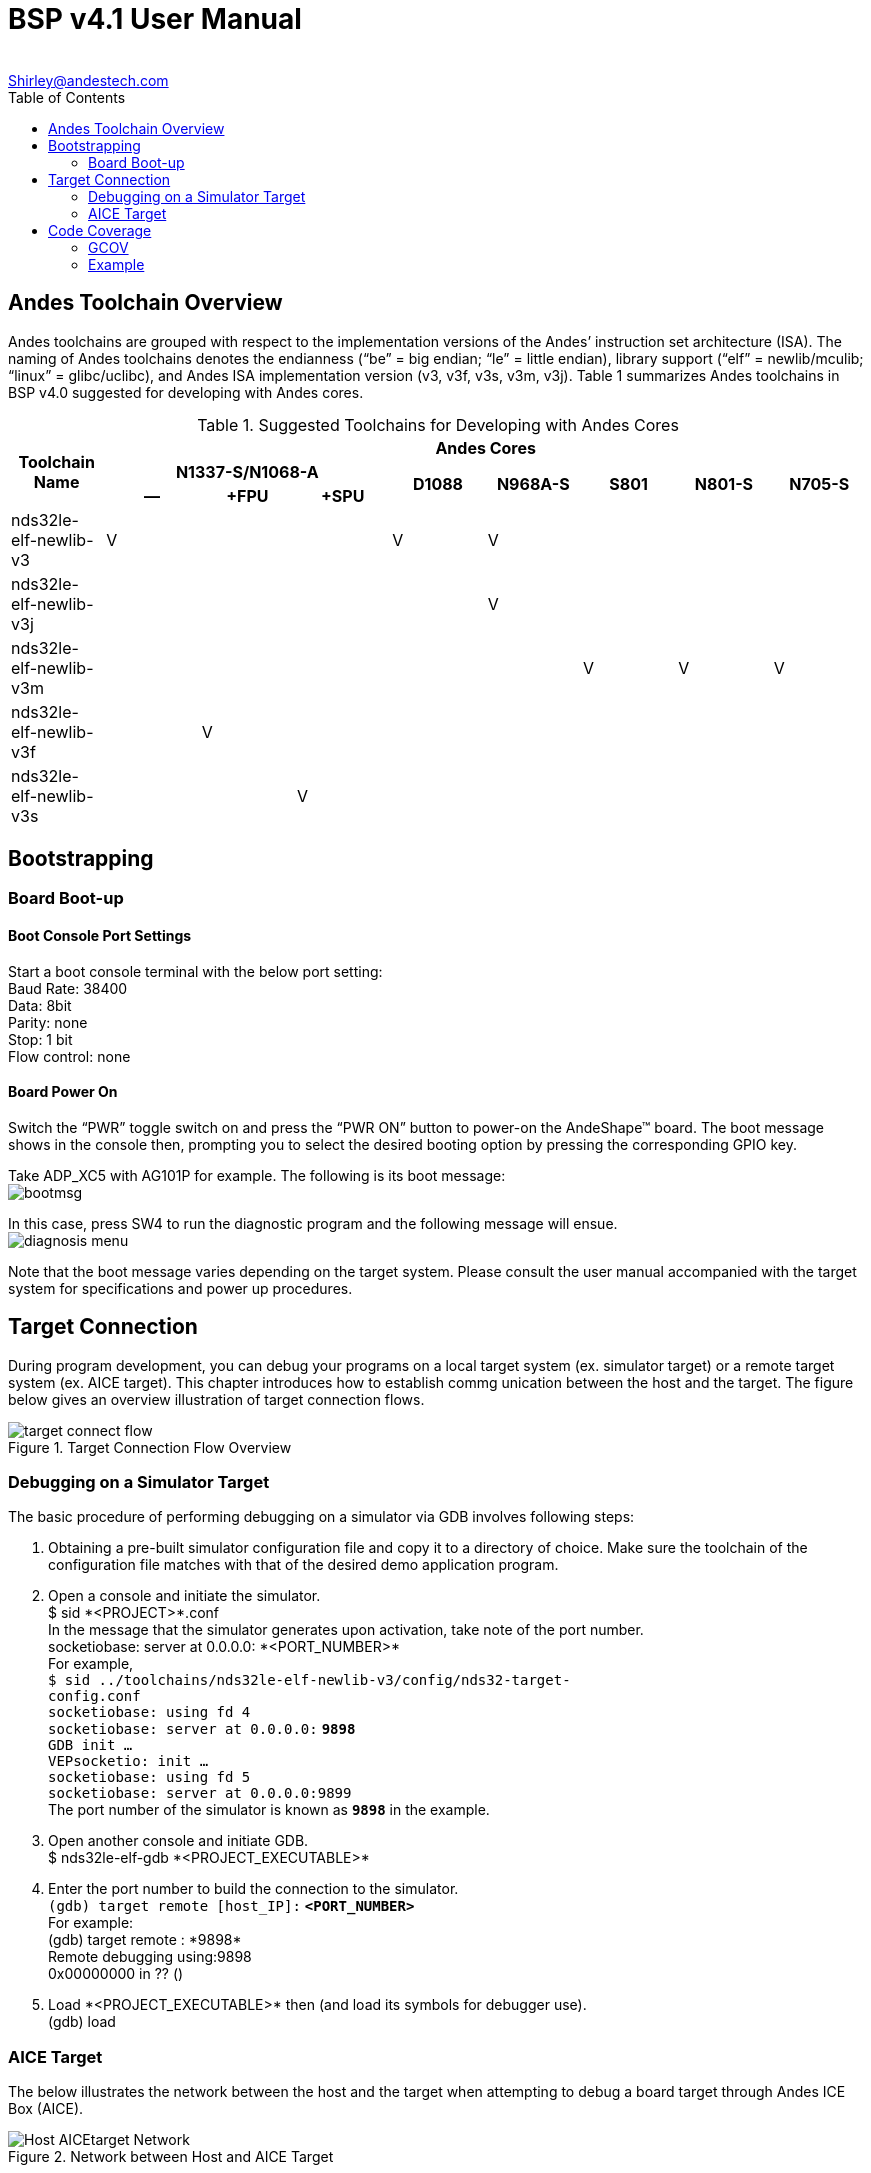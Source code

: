 = BSP v4.1 User Manual
:toc:
:toc-placement: manual
:Author: 
:Email: Shirley@andestech.com
:Date: 2015/9/18
:Revision: 0.5
:docinfo:
:docyear: {sys: date +%Y}
:copyright: 2014-{docyear}
:ndsdoc: BSP_v4.1_User_Manual

////////////////////
[revhistory]
|============
|NUMBER |DATE     |NAME | DESCRIPTION
| 1.0   |2014/2/1 | SL
| [line-through]#. Added <<Chapter2, Chapter 2>>#
[line-through]#. Added revision history#
|0.5   |2015/1/1 |SL
| [line-through]#* Test1
* Test2#
|============
////////////////////

== Andes Toolchain Overview
Andes toolchains are grouped with respect to the implementation versions of the Andes’ instruction set architecture (ISA). The naming of Andes toolchains denotes the endianness (“be” = big endian; “le” = little endian), library support (“elf” = newlib/mculib; “linux” = glibc/uclibc), and Andes ISA implementation version (v3, v3f, v3s, v3m, v3j). Table 1 summarizes Andes toolchains in BSP v4.0 suggested for developing with Andes cores.

.Suggested Toolchains for Developing with Andes Cores
|====================
.3+^.^h|Toolchain Name  8+^h|Andes Cores 
3+^h|N1337-S/N1068-A .2+^.^h|D1088  .2+^.^h|N968A-S .2+^.^h|S801  .2+^.^h|N801-S  .2+^.^h|N705-S   
^h|--  ^h|+FPU  ^h|+SPU
|nds32le-elf-newlib-v3   ^|V  |  |  ^|V  ^|V  | | |
|nds32le-elf-newlib-v3j  |  |  |  |  ^|V  |  |  |  
|nds32le-elf-newlib-v3m  |  |  |  |  |  ^|V   ^|V   ^|V
|nds32le-elf-newlib-v3f  |  ^|V  |  |  |  |  |  |  
|nds32le-elf-newlib-v3s  |  | ^|V |  |  |  |  | 
|====================

== Bootstrapping
=== Board Boot-up
==== Boot Console Port Settings
Start a boot console terminal with the below port setting: +
Baud Rate: 38400 +
Data: 8bit +
Parity: none +
Stop: 1 bit +
Flow control: none +

==== Board Power On
Switch the “PWR” toggle switch on and press the “PWR ON” button to power-on the AndeShape™ board. The boot message shows in the console then, prompting you to select the desired booting option by pressing the corresponding GPIO key.

Take ADP_XC5 with AG101P for example. The following is its boot message: +
image:images/BSP/bootmsg.jpg[]

In this case, press SW4 to run the diagnostic program and the following message will ensue. +
image:images/BSP/diagnosis_menu.jpg[] 

Note that the boot message varies depending on the target system. Please consult the user manual accompanied with the target system for
specifications and power up procedures.

== Target Connection
During program development, you can debug your programs on a local target system (ex. simulator target) or a remote target system (ex. AICE target). This chapter introduces how to establish commg   unication between the host and the target. The figure below gives an overview illustration of target connection flows. +

.Target Connection Flow Overview
image::images/BSP/target-connect-flow.jpg[]

=== Debugging on a Simulator Target
The basic procedure of performing debugging on a simulator via GDB involves following steps:

. Obtaining a pre-built simulator configuration file and copy it to a directory of choice. Make sure the toolchain of the configuration file matches with that of the desired demo application program. +

. Open a console and initiate the simulator. +
+$ sid *<PROJECT>*.conf+ +
In the message that the simulator generates upon activation, take note of the port number. +
+socketiobase: server at 0.0.0.0: *<PORT_NUMBER>*+ +
For example, +
`$ sid ../toolchains/nds32le-elf-newlib-v3/config/nds32-target-` +
`config.conf` +
`socketiobase: using fd 4` +
`socketiobase: server at 0.0.0.0:` *`9898`* +
`GDB init ...` + 
`VEPsocketio: init ...` +
`socketiobase: using fd 5` + 
`socketiobase: server at 0.0.0.0:9899` +
The port number of the simulator is known as *`9898`* in the example.

. Open another console and initiate GDB. +
+$ nds32le-elf-gdb *<PROJECT_EXECUTABLE>*+

. Enter the port number to build the connection to the simulator. +
`(gdb) target remote [host_IP]:` *`<PORT_NUMBER>`* +
For example: +
+(gdb) target remote : *9898*+ +
+Remote debugging using:9898+ +
+0x00000000 in ?? ()+


. Load +*<PROJECT_EXECUTABLE>*+ then (and load its symbols for debugger use). +
+(gdb) load+

=== AICE Target
The below illustrates the network between the host and the target when attempting to debug a board target
through Andes ICE Box (AICE).

.Network between Host and AICE Target
image::images/BSP/Host_AICEtarget_Network.jpg[]
        
To debug a board target with AICE via GDB, follow the below procedure:

. Have the real evaluation platform and the connected Andes ICE Box installed. (Please refer to _AICE Quick Start Guide_ for Andes ICE Box installation procedure.) 
+
[NOTE]
====
AICE with firmware version 1.6.6 only
supports platforms with N10 or above core versions.
====
+

. Open a communication program, such as Hyper Terminal, and choose the com port being connected. 

. Set the port settings as follows: +
image:images/BSP/COM_port.jpg[]

. Toggle on the power switch of the EVB and find
the on-board LED is illuminated. Then, press the “PWR ON” button. 

. Initiate the stand-alone AICE controller program “ICEman” on the debug host and specify an available port. +
+$ ICEman.exe --port *<PORT_NUMBER>*+ 
+
[NOTE]
====
. For help on ICEman, enter `$ ICEman -h`
. `--port` or `-p` is for GDB connection; when executing flashing programming, issue `--bport` or `-b` to specify an available socket port (default to
`2354`) for the burner.
. Use `-P` to specify the SPL PASSCODE of the released netlist during ICEman startup if using S801‐S with
PASSCODE enabled.
====
+

. Open a console and initiate GDB. +
+$ nds32le-elf-gdb *<PROJECT_EXECUTABLE>*+

. Enter the specified port number to build the
host-target connection. +
+(gdb) target remote : *<PORT_NUMBER>*+

. Load *`<PROJECT_EXECUTABLE>`* then (and load its symbols for debugger use). +
+(gdb) load+

. Proceed to execute the program. +
+(gdb) c+


== Code Coverage
BSP v4.0 comes with the code coverage
utility “gcov” for you to measure what percentage of your code has been executed.

=== GCOV
*NAME* +
`gcov` +

*SYNOPSIS* +
`gcov   [-a|--all-blocks]` +
`[-b|--branch-probabilities]` +
`[-c|--branch-counts]` +
*`<SOURCE_FILE>`* +

[frame="none", grid="none"]
|====================
|`gcov`  |`[-a|--all-blocks]`   
|  |`[-b|--branch-probabilities]`  
|  |`[-c|--branch-counts]`  
|  |`[-l|--long-file-names]`  
|  |`[-f|--function-summaries]` 
|  |*`<SOURCE_FILE>`*
| |
|====================


*DESCRIPTION* +
Gcov is a test coverage program. You can use it in concert with GCC to analyze your programs and find out some performance statistics, such as how often each line of code executes and what lines of code are actually executed.

Before using gcov, you must compile your program with the GCC option `--coverage` first. This tells compiler to generate additional information needed by gcov and also includes additional code in the object files for generating the
extra profiling information needed by gcov.

The `--coverage` option is a synonym for `-fprofile-arcs -ftest-coverage` (when compiling) and `-lgcov` (when linking). It is used to compile and link code instrumented for coverage analysis such as program flow `arcs`. During execution, the program records how many times each branch and call is executed
and how many times it is taken or returns. When the compiled program exits, it saves the data to a file called `*.gcda` for each source file and produces a notes file `*.gcno` that the gcov utility can use to show program coverage.

.*OPTIONS*
`-a, --all-blocks`:: 
Write individual execution counts for every basic block. Normally gcov outputs execution counts only for the
main blocks of a line.
`-b, --branch-probabilities`::
Write branch frequencies to the output file, and write branch summary information to the standard output.

=== Example
Given a source file like below, a coverage analysis can be
performed:

----
======== start of ssort.c ========
#include <stdio.h>
#include <stdlib.h>
#include <assert.h>

int select_min_index(double [], int);
void swap(double *, double *);
char *num[]={"100","20","30","40","50"};
int main() {
    int i, min, cnt;
    double *data;
    cnt=5;

    data = malloc(sizeof(double) * (cnt+1));
    assert(data);
    for (i=0; i<cnt; ++i) {
        data[i] = atof(num[i]);
    }
    for (i=0; i<cnt; ++i) {
        min = select_min_index(data+i, cnt-i);
        swap(data+i, data+i+min);
    }
    for (i=0; i<cnt; ++i) {
        printf(" %f", data[i]);
    }
    printf("\n");
        return 0;
}

int select_min_index(double data[], int N) {
    int j, min = 0;
    for (j=1; j<N; ++j) {
        if (data[j] < data[min])
            min = j;
    }
    return min;
}

void swap(double *x, double *y) {
    double t;
    t = *x;
    *x = *y;
    *y = t;
}
 ======== end of ssort.c ========
----

The generated gcov file is as follows:
----
 -:    0:Source:ssort.c
        -:    0:Graph:ssort.gcno
        -:    0:Data:ssort.gcda
        -:    0:Runs:1
        -:    0:Programs:1
        -:    1:#include <stdio.h>
        -:    2:#include <stdlib.h>
        -:    3:#include <assert.h>
        -:    4:
        -:    5:int select_min_index(double [], int);
        -:    6:void swap(double *, double *);
        -:    7:char *num[]={"100","20","30","40","50"};
function main called 1 returned 100% blocks executed 94%
        1:    8:int main() {
        -:    9:    int i, min, cnt;
        -:   10:    double *data;
        1:   11:    cnt=5;
        -:   12:
        1:   13:    data = malloc(sizeof(double) * (cnt+1));
        1:   14:    assert(data);
branch  0 taken 0% (fallthrough)
branch  1 taken 100%
call    2 never executed
        6:   15:    for (i=0; i<cnt; ++i) {
branch  0 taken 83%
branch  1 taken 17% (fallthrough)
        5:   16:        data[i] = atof(num[i]);
call    0 returned 100%
        -:   17:    }
        6:   18:    for (i=0; i<cnt; ++i) {
branch  0 taken 83%
branch  1 taken 17% (fallthrough)
        5:   19:        min = select_min_index(data+i, cnt-i);
call    0 returned 100%
        5:   20:        swap(data+i, data+i+min);
call    0 returned 100%
        -:   21:    }
        6:   22:    for (i=0; i<cnt; ++i) {
branch  0 taken 83%
branch  1 taken 17% (fallthrough)
        5:   23:        printf(" %f", data[i]);
call    0 returned 100%
        -:   24:    }
        1:   25:    printf("\n");
call    0 returned 100%
        1:   26:        return 0;
        -:   27:}
        -:   28:
function select_min_index called 5 returned 100% blocks executed 100%
        5:   29:int select_min_index(double data[], int N) {
        5:   30:    int j, min = 0;
       15:   31:    for (j=1; j<N; ++j) {
branch  0 taken 67%
branch  1 taken 33% (fallthrough)
       10:   32:        if (data[j] < data[min])
branch  0 taken 40% (fallthrough)
branch  1 taken 60%
        4:   33:            min = j;
        -:   34:    }
        5:   35:    return min;
        -:   36:}
        -:   37:
function swap called 5 returned 100% blocks executed 100%
        5:   38:void swap(double *x, double *y) {
        -:   39:    double t;
        5:   40:    t = *x;
        5:   41:    *x = *y;
        5:   42:    *y = t;
        5:   43:}
        -:   44:
----


.FreeRTOS Demo Applications Overview
[cols="15%,15%,10%,10%,24%,13%,13%"]
|====================
.2+h|FreeRTOS Demo Application  h|Compatible Target  2+h|Platform  .2+h|Verifited Toolchain  .2+h|Library  .2+h|Constrains   
h|Target board with ICE downloading  h|AG101P  h|AE210P 
|jpeg  |○  |○  |&#215;  |nds32le-elf-[newlib&nbsp;&#124;&nbsp;mculib]  |self-contained  |  
|wavbmp  |○  |○  |&#215;  |nds32le-elf-[newlib&nbsp;&#124;&nbsp;mculib]  |self-contained  |   
|mac2  |○  |○  |&#215;  |nds32le-elf-newlib or nds32le-elf-mculib  |self-contained  |Please refer to Section     
|==================== 


----
freertos
|-- rtos-comm
|   |-- app
|   |-- bsp
|   |-- cli
|   |-- driver
|   |-- include
|   |-- kmem
|   |-- libc
|   `-- library
`-- rtos-freertos
    `-- freertos
        |-- debug
        |-- hal
        |-- kernel
        |-- nds32
        `-- ParTest
----